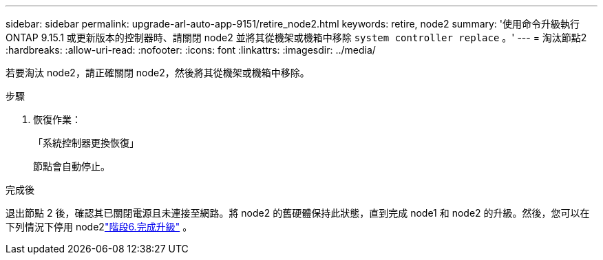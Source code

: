 ---
sidebar: sidebar 
permalink: upgrade-arl-auto-app-9151/retire_node2.html 
keywords: retire, node2 
summary: '使用命令升級執行 ONTAP 9.15.1 或更新版本的控制器時、請關閉 node2 並將其從機架或機箱中移除 `system controller replace` 。' 
---
= 淘汰節點2
:hardbreaks:
:allow-uri-read: 
:nofooter: 
:icons: font
:linkattrs: 
:imagesdir: ../media/


[role="lead"]
若要淘汰 node2，請正確關閉 node2，然後將其從機架或機箱中移除。

.步驟
. 恢復作業：
+
「系統控制器更換恢復」

+
節點會自動停止。



.完成後
退出節點 2 後，確認其已關閉電源且未連接至網路。將 node2 的舊硬體保持此狀態，直到完成 node1 和 node2 的升級。然後，您可以在下列情況下停用 node2link:manage-authentication-using-kmip-servers.html["階段6.完成升級"] 。
